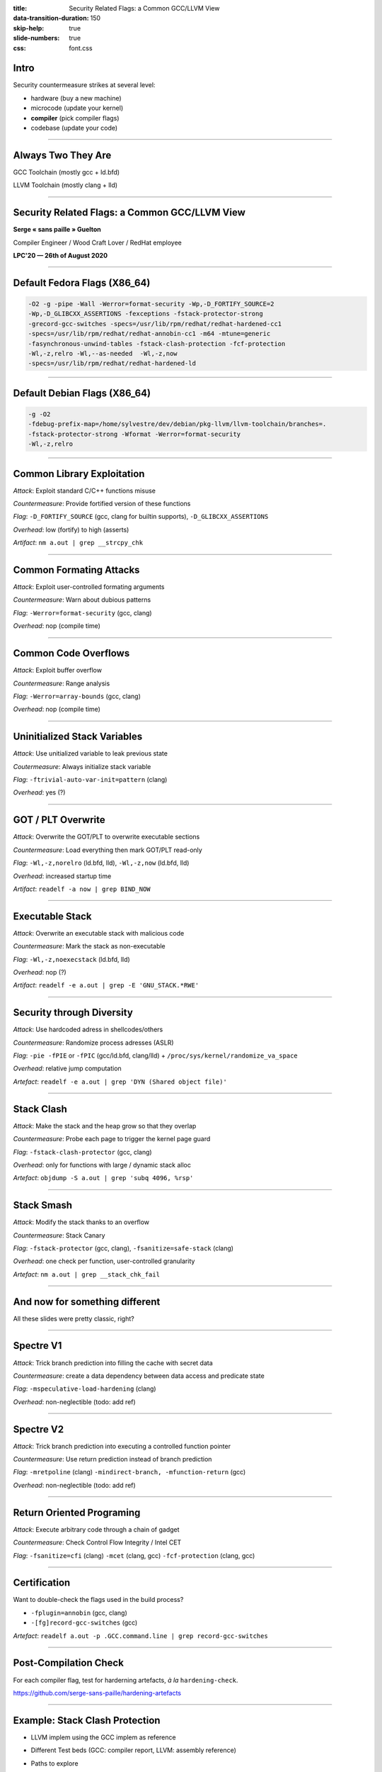 :title: Security Related Flags: a Common GCC/LLVM View
:data-transition-duration: 150
:skip-help: true
:slide-numbers: true
:css: font.css

Intro
=====

Security countermeasure strikes at several level:

- hardware (buy a new machine)
- microcode (update your kernel)
- **compiler** (pick compiler flags)
- codebase (update your code)

----


Always Two They Are
===================

GCC Toolchain (mostly gcc + ld.bfd)

LLVM Toolchain (mostly clang + lld)

----

Security Related Flags: a Common GCC/LLVM View
==============================================

**Serge « sans paille » Guelton**

Compiler Engineer / Wood Craft Lover / RedHat employee

**LPC'20 — 26th of August 2020**

----

Default Fedora Flags (X86_64)
=============================

.. code::

    -O2 -g -pipe -Wall -Werror=format-security -Wp,-D_FORTIFY_SOURCE=2
    -Wp,-D_GLIBCXX_ASSERTIONS -fexceptions -fstack-protector-strong
    -grecord-gcc-switches -specs=/usr/lib/rpm/redhat/redhat-hardened-cc1
    -specs=/usr/lib/rpm/redhat/redhat-annobin-cc1 -m64 -mtune=generic
    -fasynchronous-unwind-tables -fstack-clash-protection -fcf-protection
    -Wl,-z,relro -Wl,--as-needed  -Wl,-z,now
    -specs=/usr/lib/rpm/redhat/redhat-hardened-ld

----

Default Debian Flags (X86_64)
=============================

.. code::

    -g -O2
    -fdebug-prefix-map=/home/sylvestre/dev/debian/pkg-llvm/llvm-toolchain/branches=.
    -fstack-protector-strong -Wformat -Werror=format-security
    -Wl,-z,relro


----

Common Library Exploitation
===========================

*Attack*: Exploit standard C/C++ functions misuse

*Countermeasure*: Provide fortified version of these functions

*Flag*: ``-D_FORTIFY_SOURCE`` (gcc, clang for builtin supports), ``-D_GLIBCXX_ASSERTIONS``

*Overhead*: low (fortify) to high (asserts)

*Artifact*: ``nm a.out | grep __strcpy_chk``

----

Common Formating Attacks
========================

*Attack*: Exploit user-controlled formating arguments

*Countermeasure*: Warn about dubious patterns

*Flag*: ``-Werror=format-security`` (gcc, clang)

*Overhead*: nop (compile time)


----

Common Code Overflows
=====================

*Attack*: Exploit buffer overflow

*Countermeasure*: Range analysis

*Flag*: ``-Werror=array-bounds`` (gcc, clang)

*Overhead*: nop (compile time)

----

Uninitialized Stack Variables
=============================

*Attack*: Use unitialized variable to leak previous state

*Coutermeasure*: Always initialize stack variable

*Flag*: ``-ftrivial-auto-var-init=pattern`` (clang)

*Overhead*: yes (?)

----

GOT / PLT Overwrite
===================

*Attack*: Overwrite the GOT/PLT to overwrite executable sections

*Countermeasure*: Load everything then mark GOT/PLT read-only

*Flag*: ``-Wl,-z,norelro`` (ld.bfd, lld), ``-Wl,-z,now`` (ld.bfd, lld)

*Overhead*: increased startup time

*Artifact*: ``readelf -a now | grep BIND_NOW``

----

Executable Stack
================

*Attack*: Overwrite an executable stack with malicious code

*Countermeasure*: Mark the stack as non-executable

*Flag*: ``-Wl,-z,noexecstack`` (ld.bfd, lld)

*Overhead*: nop (?)

*Artifact*: ``readelf -e a.out | grep -E 'GNU_STACK.*RWE'``

----

Security through Diversity
==========================

*Attack*: Use hardcoded adress in shellcodes/others

*Countermeasure*: Randomize process adresses (ASLR)

*Flag*: ``-pie -fPIE`` or ``-fPIC`` (gcc/ld.bfd, clang/lld) + ``/proc/sys/kernel/randomize_va_space``

*Overhead*: relative jump computation

*Artefact*: ``readelf -e a.out | grep 'DYN (Shared object file)'``

----

Stack Clash
===========

*Attack*: Make the stack and the heap grow so that they overlap

*Countermeasure*: Probe each page to trigger the kernel page guard

*Flag*: ``-fstack-clash-protector`` (gcc, clang)

*Overhead*: only for functions with large / dynamic stack alloc

*Artefact*: ``objdump -S a.out | grep 'subq 4096, %rsp'``

----

Stack Smash
===========

*Attack*: Modify the stack thanks to an overflow

*Countermeasure*: Stack Canary

*Flag*: ``-fstack-protector`` (gcc, clang), ``-fsanitize=safe-stack`` (clang)

*Overhead*: one check per function, user-controlled granularity

*Artefact*: ``nm a.out | grep __stack_chk_fail``

----

And now for something different
===============================

All these slides were pretty classic, right?

----

Spectre V1
==========

*Attack*: Trick branch prediction into filling the cache with secret data

*Countermeasure*: create a data dependency between data access and predicate state

*Flag*: ``-mspeculative-load-hardening`` (clang)

*Overhead*: non-neglectible (todo: add ref)

----

Spectre V2
==========

*Attack*: Trick branch prediction into executing a controlled function pointer

*Countermeasure*: Use return prediction instead of branch prediction

*Flag*: ``-mretpoline`` (clang) ``-mindirect-branch, -mfunction-return`` (gcc)

*Overhead*: non-neglectible (todo: add ref)

----

Return Oriented Programing
==========================

*Attack*: Execute arbitrary code through a chain of gadget

*Countermeasure*: Check Control Flow Integrity / Intel CET

*Flag*: ``-fsanitize=cfi`` (clang) ``-mcet`` (clang, gcc) ``-fcf-protection`` (clang,
gcc)

----

Certification
=============

Want to double-check the flags used in the build process?

- ``-fplugin=annobin`` (gcc, clang)
- ``-[fg]record-gcc-switches`` (gcc)

*Artefact*: ``readelf a.out -p .GCC.command.line | grep record-gcc-switches``

----

Post-Compilation Check
======================

For each compiler flag, test for harderning artefacts, *à la*
``hardening-check``.

https://github.com/serge-sans-paille/hardening-artefacts

----

Example: Stack Clash Protection
===============================

- LLVM implem using the GCC implem as reference
- Different Test beds (GCC: compiler report, LLVM: assembly reference)
- Paths to explore

    - instrumentation-based verification of distance invariant?
    - Static verification?

----

Follow-ups
==========

- Convergence of options names is ~OK
- But beside names, implementation differ!

  - Discussing implementation across mlist (or on a common medium?)
  - Sharing compiler-agnostic test beds?

- Thanks to Adrien Guinet, Juan Manuel Martinez and Florian Weimer!
